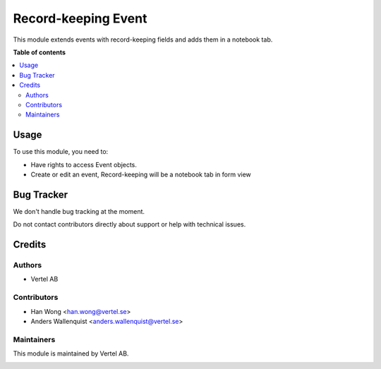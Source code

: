 ====================
Record-keeping Event
====================


.. |badge1| image:: https://i.ibb.co/Bc4qsYT/vertel.jpg
    :target: https://vertel.se/
    :alt: Vertel AB
.. |badge2| image:: https://www.gnu.org/graphics/agplv3-88x31.png
    :target: http://www.gnu.org/licenses/agpl-3.0-standalone.html
    :alt: License: AGPL-3


|badge1| |badge2|

This module extends events with record-keeping fields and adds them in a notebook tab. 

**Table of contents**

.. contents::
   :local:

Usage
=====

To use this module, you need to:

* Have rights to access Event objects.
* Create or edit an event, Record-keeping will be a notebook tab in form view

Bug Tracker
===========

We don't handle bug tracking at the moment.

Do not contact contributors directly about support or help with technical issues.

Credits
=======

Authors
~~~~~~~

* Vertel AB

Contributors
~~~~~~~~~~~~

* Han Wong <han.wong@vertel.se>
* Anders Wallenquist <anders.wallenquist@vertel.se>

Maintainers
~~~~~~~~~~~

This module is maintained by Vertel AB.

|badge1|
